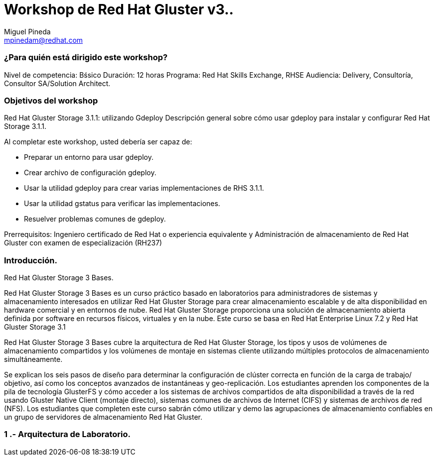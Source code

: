 = Workshop de Red Hat Gluster v3..
Miguel Pineda <mpinedam@redhat.com>


=== ¿Para quién está dirigido este workshop?

Nivel de competencia: Bśsico
Duración: 12 horas
Programa: Red Hat Skills Exchange, RHSE
Audiencia: Delivery, Consultoría, Consultor SA/Solution Architect.

=== Objetivos del workshop

Red Hat Gluster Storage 3.1.1: utilizando Gdeploy
Descripción general sobre cómo usar gdeploy para instalar y configurar Red Hat Storage 3.1.1.

Al completar este workshop, usted debería ser capaz de:

* Preparar un entorno para usar gdeploy.
* Crear archivo de configuración gdeploy.
* Usar la utilidad gdeploy para crear varias implementaciones de RHS 3.1.1.
* Usar la utilidad gstatus para verificar las implementaciones.
* Resuelver problemas comunes de gdeploy.

Prerrequisitos: Ingeniero certificado de Red Hat o experiencia equivalente y Administración de almacenamiento de Red Hat Gluster con examen de especialización (RH237)

=== Introducción.
Red Hat Gluster Storage 3 Bases.

Red Hat Gluster Storage 3 Bases es un curso práctico basado en laboratorios para administradores de sistemas y almacenamiento interesados ​​en utilizar Red Hat Gluster Storage para crear almacenamiento escalable y de alta disponibilidad en hardware comercial y en entornos de nube. Red Hat Gluster Storage proporciona una solución de almacenamiento abierta definida por software en recursos físicos, virtuales y en la nube. Este curso se basa en Red Hat Enterprise Linux 7.2 y Red Hat Gluster Storage 3.1

Red Hat Gluster Storage 3 Bases cubre la arquitectura de Red Hat Gluster Storage, los tipos y usos de volúmenes de almacenamiento compartidos y los volúmenes de montaje en sistemas cliente utilizando múltiples protocolos de almacenamiento simultáneamente.

Se explican los seis pasos de diseño para determinar la configuración de clúster correcta en función de la carga de trabajo/ objetivo, así como los conceptos avanzados de instantáneas y geo-replicación. Los estudiantes aprenden los componentes de la pila de tecnología GlusterFS y cómo acceder a los sistemas de archivos compartidos de alta disponibilidad a través de la red usando Gluster Native Client (montaje directo), sistemas comunes de archivos de Internet (CIFS) y sistemas de archivos de red (NFS). Los estudiantes que completen este curso sabrán cómo utilizar y demo las agrupaciones de almacenamiento confiables en un grupo de servidores de almacenamiento Red Hat Gluster.


=== 1 .- Arquitectura de Laboratorio. 

